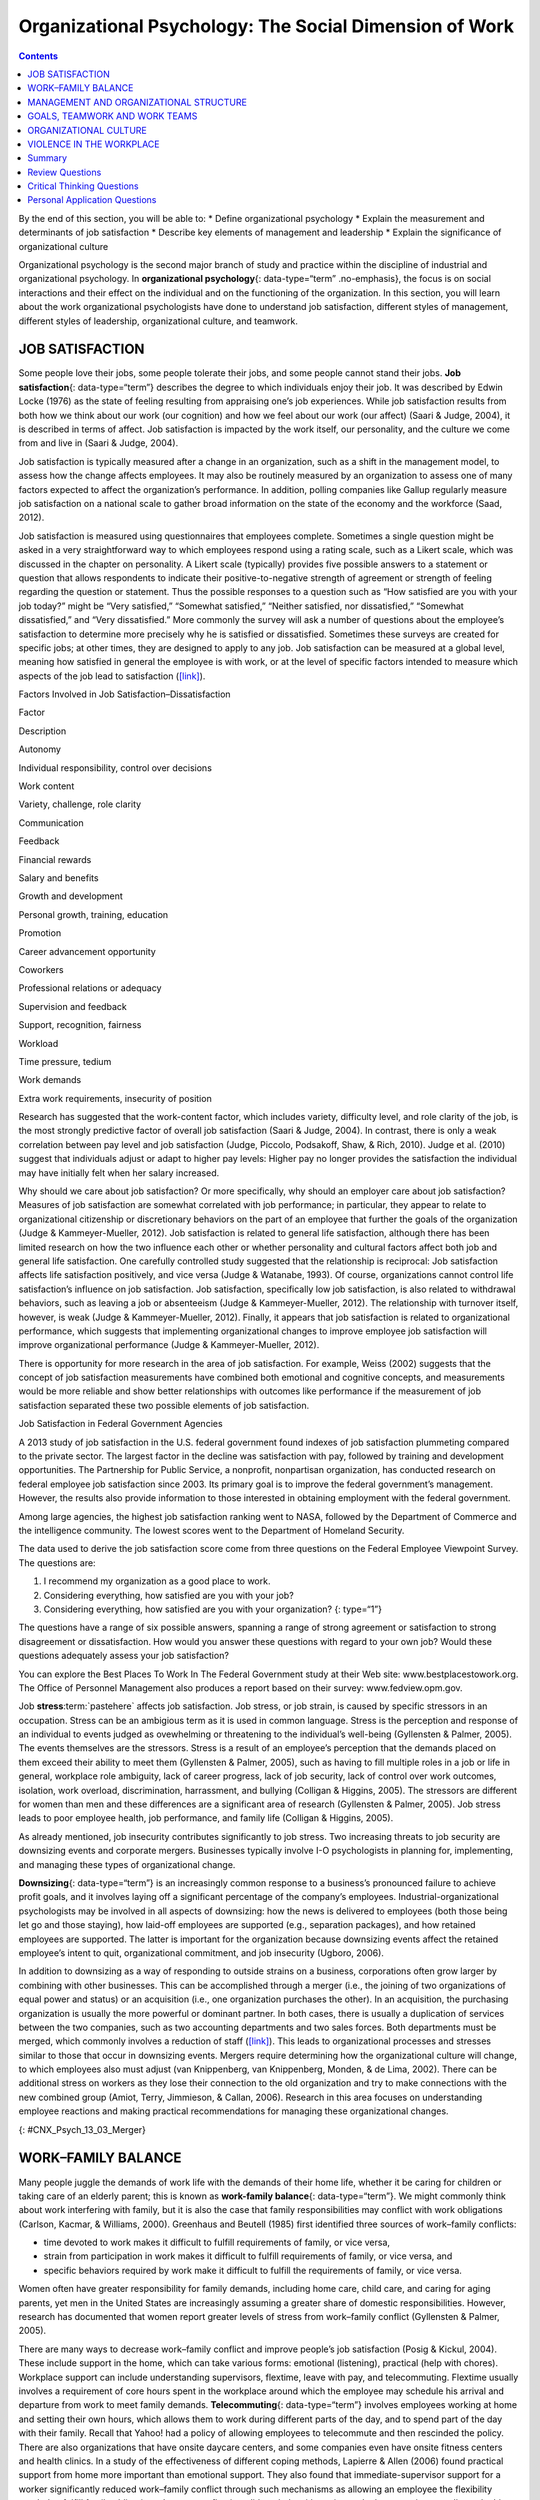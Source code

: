 =======================================================
Organizational Psychology: The Social Dimension of Work
=======================================================



.. contents::
   :depth: 3
..

.. container::

   By the end of this section, you will be able to: \* Define
   organizational psychology \* Explain the measurement and determinants
   of job satisfaction \* Describe key elements of management and
   leadership \* Explain the significance of organizational culture

Organizational psychology is the second major branch of study and
practice within the discipline of industrial and organizational
psychology. In **organizational psychology**\ {: data-type=“term”
.no-emphasis}, the focus is on social interactions and their effect on
the individual and on the functioning of the organization. In this
section, you will learn about the work organizational psychologists have
done to understand job satisfaction, different styles of management,
different styles of leadership, organizational culture, and teamwork.

JOB SATISFACTION
================

Some people love their jobs, some people tolerate their jobs, and some
people cannot stand their jobs. **Job satisfaction**\ {:
data-type=“term”} describes the degree to which individuals enjoy their
job. It was described by Edwin Locke (1976) as the state of feeling
resulting from appraising one’s job experiences. While job satisfaction
results from both how we think about our work (our cognition) and how we
feel about our work (our affect) (Saari & Judge, 2004), it is described
in terms of affect. Job satisfaction is impacted by the work itself, our
personality, and the culture we come from and live in (Saari & Judge,
2004).

Job satisfaction is typically measured after a change in an
organization, such as a shift in the management model, to assess how the
change affects employees. It may also be routinely measured by an
organization to assess one of many factors expected to affect the
organization’s performance. In addition, polling companies like Gallup
regularly measure job satisfaction on a national scale to gather broad
information on the state of the economy and the workforce (Saad, 2012).

Job satisfaction is measured using questionnaires that employees
complete. Sometimes a single question might be asked in a very
straightforward way to which employees respond using a rating scale,
such as a Likert scale, which was discussed in the chapter on
personality. A Likert scale (typically) provides five possible answers
to a statement or question that allows respondents to indicate their
positive-to-negative strength of agreement or strength of feeling
regarding the question or statement. Thus the possible responses to a
question such as “How satisfied are you with your job today?” might be
“Very satisfied,” “Somewhat satisfied,” “Neither satisfied, nor
dissatisfied,” “Somewhat dissatisfied,” and “Very dissatisfied.” More
commonly the survey will ask a number of questions about the employee’s
satisfaction to determine more precisely why he is satisfied or
dissatisfied. Sometimes these surveys are created for specific jobs; at
other times, they are designed to apply to any job. Job satisfaction can
be measured at a global level, meaning how satisfied in general the
employee is with work, or at the level of specific factors intended to
measure which aspects of the job lead to satisfaction
(`[link] <#Table_13_03_01>`__).

.. raw:: html

   <table id="Table_13_03_01" summary="A table lists factors involved in job satisfaction and dissatisfaction. The left column is labeled “Factor” and the right column is labeled “Description.” Each row contains a factor and its description. “Autonomy” is described as “Individual responsibility and control over decisions.” “Work content” is described as “variety, challenge, and role clarity.” “Communication” is described as “Feedback.” “Financial rewards” are described as “Salary and benefits.” “Growth and development” are described as “Personal growth, training, and education.” “Promotion” is described as “Career advancement opportunity.” “Coworkers” are described as “Professional relations or adequacy.” “Supervision and feedback” are described as “Support, recognition, and fairness.” “Workload” is described as “Time pressure and tedium.” “Work demands” are described as “Extra work requirements and insecurity of position.”">

.. raw:: html

   <caption>

Factors Involved in Job Satisfaction–Dissatisfaction

.. raw:: html

   </caption>

.. raw:: html

   <thead>

.. raw:: html

   <tr>

.. raw:: html

   <th>

Factor

.. raw:: html

   </th>

.. raw:: html

   <th>

Description

.. raw:: html

   </th>

.. raw:: html

   </tr>

.. raw:: html

   </thead>

.. raw:: html

   <tbody>

.. raw:: html

   <tr>

.. raw:: html

   <td>

Autonomy

.. raw:: html

   </td>

.. raw:: html

   <td>

Individual responsibility, control over decisions

.. raw:: html

   </td>

.. raw:: html

   </tr>

.. raw:: html

   <tr>

.. raw:: html

   <td>

Work content

.. raw:: html

   </td>

.. raw:: html

   <td>

Variety, challenge, role clarity

.. raw:: html

   </td>

.. raw:: html

   </tr>

.. raw:: html

   <tr>

.. raw:: html

   <td>

Communication

.. raw:: html

   </td>

.. raw:: html

   <td>

Feedback

.. raw:: html

   </td>

.. raw:: html

   </tr>

.. raw:: html

   <tr>

.. raw:: html

   <td>

Financial rewards

.. raw:: html

   </td>

.. raw:: html

   <td>

Salary and benefits

.. raw:: html

   </td>

.. raw:: html

   </tr>

.. raw:: html

   <tr>

.. raw:: html

   <td>

Growth and development

.. raw:: html

   </td>

.. raw:: html

   <td>

Personal growth, training, education

.. raw:: html

   </td>

.. raw:: html

   </tr>

.. raw:: html

   <tr>

.. raw:: html

   <td>

Promotion

.. raw:: html

   </td>

.. raw:: html

   <td>

Career advancement opportunity

.. raw:: html

   </td>

.. raw:: html

   </tr>

.. raw:: html

   <tr>

.. raw:: html

   <td>

Coworkers

.. raw:: html

   </td>

.. raw:: html

   <td>

Professional relations or adequacy

.. raw:: html

   </td>

.. raw:: html

   </tr>

.. raw:: html

   <tr>

.. raw:: html

   <td>

Supervision and feedback

.. raw:: html

   </td>

.. raw:: html

   <td>

Support, recognition, fairness

.. raw:: html

   </td>

.. raw:: html

   </tr>

.. raw:: html

   <tr>

.. raw:: html

   <td>

Workload

.. raw:: html

   </td>

.. raw:: html

   <td>

Time pressure, tedium

.. raw:: html

   </td>

.. raw:: html

   </tr>

.. raw:: html

   <tr>

.. raw:: html

   <td>

Work demands

.. raw:: html

   </td>

.. raw:: html

   <td>

Extra work requirements, insecurity of position

.. raw:: html

   </td>

.. raw:: html

   </tr>

.. raw:: html

   </tbody>

.. raw:: html

   </table>

Research has suggested that the work-content factor, which includes
variety, difficulty level, and role clarity of the job, is the most
strongly predictive factor of overall job satisfaction (Saari & Judge,
2004). In contrast, there is only a weak correlation between pay level
and job satisfaction (Judge, Piccolo, Podsakoff, Shaw, & Rich, 2010).
Judge et al. (2010) suggest that individuals adjust or adapt to higher
pay levels: Higher pay no longer provides the satisfaction the
individual may have initially felt when her salary increased.

Why should we care about job satisfaction? Or more specifically, why
should an employer care about job satisfaction? Measures of job
satisfaction are somewhat correlated with job performance; in
particular, they appear to relate to organizational citizenship or
discretionary behaviors on the part of an employee that further the
goals of the organization (Judge & Kammeyer-Mueller, 2012). Job
satisfaction is related to general life satisfaction, although there has
been limited research on how the two influence each other or whether
personality and cultural factors affect both job and general life
satisfaction. One carefully controlled study suggested that the
relationship is reciprocal: Job satisfaction affects life satisfaction
positively, and vice versa (Judge & Watanabe, 1993). Of course,
organizations cannot control life satisfaction’s influence on job
satisfaction. Job satisfaction, specifically low job satisfaction, is
also related to withdrawal behaviors, such as leaving a job or
absenteeism (Judge & Kammeyer-Mueller, 2012). The relationship with
turnover itself, however, is weak (Judge & Kammeyer-Mueller, 2012).
Finally, it appears that job satisfaction is related to organizational
performance, which suggests that implementing organizational changes to
improve employee job satisfaction will improve organizational
performance (Judge & Kammeyer-Mueller, 2012).

There is opportunity for more research in the area of job satisfaction.
For example, Weiss (2002) suggests that the concept of job satisfaction
measurements have combined both emotional and cognitive concepts, and
measurements would be more reliable and show better relationships with
outcomes like performance if the measurement of job satisfaction
separated these two possible elements of job satisfaction.

.. container:: psychology dig-deeper

   .. container::

      Job Satisfaction in Federal Government Agencies

   A 2013 study of job satisfaction in the U.S. federal government found
   indexes of job satisfaction plummeting compared to the private
   sector. The largest factor in the decline was satisfaction with pay,
   followed by training and development opportunities. The Partnership
   for Public Service, a nonprofit, nonpartisan organization, has
   conducted research on federal employee job satisfaction since 2003.
   Its primary goal is to improve the federal government’s management.
   However, the results also provide information to those interested in
   obtaining employment with the federal government.

   Among large agencies, the highest job satisfaction ranking went to
   NASA, followed by the Department of Commerce and the intelligence
   community. The lowest scores went to the Department of Homeland
   Security.

   The data used to derive the job satisfaction score come from three
   questions on the Federal Employee Viewpoint Survey. The questions
   are:

   1. I recommend my organization as a good place to work.
   2. Considering everything, how satisfied are you with your job?
   3. Considering everything, how satisfied are you with your
      organization? {: type=“1”}

   The questions have a range of six possible answers, spanning a range
   of strong agreement or satisfaction to strong disagreement or
   dissatisfaction. How would you answer these questions with regard to
   your own job? Would these questions adequately assess your job
   satisfaction?

   You can explore the Best Places To Work In The Federal Government
   study at their Web site: www.bestplacestowork.org. The Office of
   Personnel Management also produces a report based on their survey:
   www.fedview.opm.gov.

Job **stress**:term:`pastehere` affects job
satisfaction. Job stress, or job strain, is caused by specific stressors
in an occupation. Stress can be an ambigious term as it is used in
common language. Stress is the perception and response of an individual
to events judged as ovewhelming or threatening to the individual’s
well-being (Gyllensten & Palmer, 2005). The events themselves are the
stressors. Stress is a result of an employee’s perception that the
demands placed on them exceed their ability to meet them (Gyllensten &
Palmer, 2005), such as having to fill multiple roles in a job or life in
general, workplace role ambiguity, lack of career progress, lack of job
security, lack of control over work outcomes, isolation, work overload,
discrimination, harrassment, and bullying (Colligan & Higgins, 2005).
The stressors are different for women than men and these differences are
a significant area of research (Gyllensten & Palmer, 2005). Job stress
leads to poor employee health, job performance, and family life
(Colligan & Higgins, 2005).

As already mentioned, job insecurity contributes significantly to job
stress. Two increasing threats to job security are downsizing events and
corporate mergers. Businesses typically involve I-O psychologists in
planning for, implementing, and managing these types of organizational
change.

**Downsizing**\ {: data-type=“term”} is an increasingly common response
to a business’s pronounced failure to achieve profit goals, and it
involves laying off a significant percentage of the company’s employees.
Industrial-organizational psychologists may be involved in all aspects
of downsizing: how the news is delivered to employees (both those being
let go and those staying), how laid-off employees are supported (e.g.,
separation packages), and how retained employees are supported. The
latter is important for the organization because downsizing events
affect the retained employee’s intent to quit, organizational
commitment, and job insecurity (Ugboro, 2006).

In addition to downsizing as a way of responding to outside strains on a
business, corporations often grow larger by combining with other
businesses. This can be accomplished through a merger (i.e., the joining
of two organizations of equal power and status) or an acquisition (i.e.,
one organization purchases the other). In an acquisition, the purchasing
organization is usually the more powerful or dominant partner. In both
cases, there is usually a duplication of services between the two
companies, such as two accounting departments and two sales forces. Both
departments must be merged, which commonly involves a reduction of staff
(`[link] <#CNX_Psych_13_03_Merger>`__). This leads to organizational
processes and stresses similar to those that occur in downsizing events.
Mergers require determining how the organizational culture will change,
to which employees also must adjust (van Knippenberg, van Knippenberg,
Monden, & de Lima, 2002). There can be additional stress on workers as
they lose their connection to the old organization and try to make
connections with the new combined group (Amiot, Terry, Jimmieson, &
Callan, 2006). Research in this area focuses on understanding employee
reactions and making practical recommendations for managing these
organizational changes.

|A diagram of seven boxes organized as a pyramid is shown. The top box
reads “Merged Company” and has two lines that connect it to two boxes,
one labeled “Company A” and the other labeled “Company B.” There are two
lines connecting the “Company A” box to two more boxes, one labeled
“Company A Sales Dept” and the other labeled “Company A Accounting
Dept.” There are two lines connecting the “Company B” box to two more
boxes, one labeled “Company B Sales Dept” and the other labeled “Company
B Accounting Dept.”|\ {: #CNX_Psych_13_03_Merger}

WORK–FAMILY BALANCE
===================

Many people juggle the demands of work life with the demands of their
home life, whether it be caring for children or taking care of an
elderly parent; this is known as **work-family balance**\ {:
data-type=“term”}. We might commonly think about work interfering with
family, but it is also the case that family responsibilities may
conflict with work obligations (Carlson, Kacmar, & Williams, 2000).
Greenhaus and Beutell (1985) first identified three sources of
work–family conflicts:

-  time devoted to work makes it difficult to fulfill requirements of
   family, or vice versa,
-  strain from participation in work makes it difficult to fulfill
   requirements of family, or vice versa, and
-  specific behaviors required by work make it difficult to fulfill the
   requirements of family, or vice versa.

Women often have greater responsibility for family demands, including
home care, child care, and caring for aging parents, yet men in the
United States are increasingly assuming a greater share of domestic
responsibilities. However, research has documented that women report
greater levels of stress from work–family conflict (Gyllensten & Palmer,
2005).

There are many ways to decrease work–family conflict and improve
people’s job satisfaction (Posig & Kickul, 2004). These include support
in the home, which can take various forms: emotional (listening),
practical (help with chores). Workplace support can include
understanding supervisors, flextime, leave with pay, and telecommuting.
Flextime usually involves a requirement of core hours spent in the
workplace around which the employee may schedule his arrival and
departure from work to meet family demands. **Telecommuting**\ {:
data-type=“term”} involves employees working at home and setting their
own hours, which allows them to work during different parts of the day,
and to spend part of the day with their family. Recall that Yahoo! had a
policy of allowing employees to telecommute and then rescinded the
policy. There are also organizations that have onsite daycare centers,
and some companies even have onsite fitness centers and health clinics.
In a study of the effectiveness of different coping methods, Lapierre &
Allen (2006) found practical support from home more important than
emotional support. They also found that immediate-supervisor support for
a worker significantly reduced work–family conflict through such
mechanisms as allowing an employee the flexibility needed to fulfill
family obligations. In contrast, flextime did not help with coping and
telecommuting actually made things worse, perhaps reflecting the fact
that being at home intensifies the conflict between work and family
because with the employee in the home, the demands of family are more
evident.

Posig & Kickul (2004) identify exemplar corporations with policies
designed to reduce work–family conflict. Examples include IBM’s policy
of three years of job-guaranteed leave after the birth of a child,
Lucent Technologies offer of one year’s childbirth leave at half pay,
and SC Johnson’s program of concierge services for daytime errands.

.. card:: Link to Learning

   `Glassdoor <http://openstax.org/l/glassdoor>`__ is a website that
   posts job satisfaction reviews for different careers and
   organizations. Use this site to research possible careers and/or
   organizations that interest you.

MANAGEMENT AND ORGANIZATIONAL STRUCTURE
=======================================

A significant portion of I-O research focuses on management and human
relations. Douglas McGregor (1960) combined **scientific
management**\ {: data-type=“term”} (a theory of management that analyzes
and synthesizes workflows with the main objective of improving economic
efficiency, especially labor productivity) and human relations into the
notion of leadership behavior. His theory lays out two different styles
called Theory X and Theory Y. In the **Theory X**\ {: data-type=“term”}
approach to management, managers assume that most people dislike work
and are not innately self-directed. Theory X managers perceive employees
as people who prefer to be led and told which tasks to perform and when.
Their employees have to be watched carefully to be sure that they work
hard enough to fulfill the organization’s goals. Theory X workplaces
will often have employees punch a clock when arriving and leaving the
workplace: Tardiness is punished. Supervisors, not employees, determine
whether an employee needs to stay late, and even this decision would
require someone higher up in the command chain to approve the extra
hours. Theory X supervisors will ignore employees’ suggestions for
improved efficiency and reprimand employees for speaking out of order.
These supervisors blame efficiency failures on individual employees
rather than the systems or policies in place. Managerial goals are
achieved through a system of punishments and threats rather than
enticements and rewards. Managers are suspicious of employees’
motivations and always suspect selfish motivations for their behavior at
work (e.g., being paid is their sole motivation for working).

In the **Theory Y**\ {: data-type=“term”} approach, on the other hand,
managers assume that most people seek inner satisfaction and fulfillment
from their work. Employees function better under leadership that allows
them to participate in, and provide input about, setting their personal
and work goals. In Theory Y workplaces, employees participate in
decisions about prioritizing tasks; they may belong to teams that, once
given a goal, decide themselves how it will be accomplished. In such a
workplace, employees are able to provide input on matters of efficiency
and safety. One example of Theroy Y in action is the policy of Toyota
production lines that allows any employee to stop the entire line if a
defect or other issue appears, so that the defect can be fixed and its
cause remedied (Toyota Motor Manufacturing, 2013). A Theory Y workplace
will also meaningfully consult employees on any changes to the work
process or management system. In addition, the organization will
encourage employees to contribute their own ideas. McGregor (1960)
characterized Theory X as the traditional method of management used in
the United States. He agued that a Theory Y approach was needed to
improve organizational output and the wellbeing of individuals.
`[link] <#Table_13_03_02>`__ summarizes how these two management
approaches differ.

.. raw:: html

   <table id="Table_13_03_02" summary="A table composed of two columns and five rows is shown. The first column is titled “Theory X” and the second column is titled “Theory Y.” From left to right, the first row under these titles contains “People dislike work and avoid it” and “People enjoy work and find it natural.” The next row contains “People avoid responsibility” and “People are more satisfied when given responsibility.” The next row contains “People want to be told what to do” and “People want to take part in setting their own work goals.” The final row contains “Goals are achieved through rules and punishments” and “Goals are achieved through enticements and rewards.”">

.. raw:: html

   <caption>

Theory X and Theory Y Management Styles

.. raw:: html

   </caption>

.. raw:: html

   <thead>

.. raw:: html

   <tr>

.. raw:: html

   <th>

Theory X

.. raw:: html

   </th>

.. raw:: html

   <th>

Theory Y

.. raw:: html

   </th>

.. raw:: html

   </tr>

.. raw:: html

   </thead>

.. raw:: html

   <tbody>

.. raw:: html

   <tr>

.. raw:: html

   <td>

People dislike work and avoid it.

.. raw:: html

   </td>

.. raw:: html

   <td>

People enjoy work and find it natural.

.. raw:: html

   </td>

.. raw:: html

   </tr>

.. raw:: html

   <tr>

.. raw:: html

   <td>

People avoid responsibility.

.. raw:: html

   </td>

.. raw:: html

   <td>

People are more satisified when given responsibility.

.. raw:: html

   </td>

.. raw:: html

   </tr>

.. raw:: html

   <tr>

.. raw:: html

   <td>

People want to be told what to do.

.. raw:: html

   </td>

.. raw:: html

   <td>

People want to take part in setting their own work goals.

.. raw:: html

   </td>

.. raw:: html

   </tr>

.. raw:: html

   <tr>

.. raw:: html

   <td>

Goals are achieved through rules and punishments.

.. raw:: html

   </td>

.. raw:: html

   <td>

Goals are achieved through enticements and rewards.

.. raw:: html

   </td>

.. raw:: html

   </tr>

.. raw:: html

   </tbody>

.. raw:: html

   </table>

Another management style was described by Donald Clifton, who focused
his research on how an organization can best use an individual’s
strengths, an approach he called strengths-based management. He and his
colleagues interviewed 8,000 managers and concluded that it is important
to focus on a person’s strengths, not their weaknesses. A strength is a
particular enduring talent possessed by an individual that allows her to
provide consistent, near-perfect performance in tasks involving that
talent. Clifton argued that our strengths provide the greatest
opportunity for growth (Buckingham & Clifton, 2001). An example of a
strength is public speaking or the ability to plan a successful event.
The strengths-based approach is very popular although its effect on
organization performance is not well-studied. However, Kaiser &
Overfield (2011) found that managers often neglected improving their
weaknesses and overused their strengths, both of which interfered with
performance.

Leadership is an important element of management. Leadership styles have
been of major interest within I-O research, and researchers have
proposed numerous theories of leadership. Bass (1985) popularized and
developed the concepts of transactional leadership versus
transformational leadership styles. In **transactional leadership**\ {:
data-type=“term”}, the focus is on supervision and organizational goals,
which are achieved through a system of rewards and punishments (i.e.,
transactions). Transactional leaders maintain the status quo: They are
managers. This is in contrast to the transformational leader. People who
have **transformational leadership**\ {: data-type=“term”} possess four
attributes to varying degrees: They are charismatic (highly liked role
models), inspirational (optimistic about goal attainment),
intellectually stimulating (encourage critical thinking and problem
solving), and considerate (Bass, Avolio, & Atwater, 1996).

As women increasingly take on leadership roles in corporations,
questions have arisen as to whether there are differences in leadership
styles between men and women (Eagly, Johannesen-Schmidt, & van Engen,
2003). Eagly & Johnson (1990) conducted a meta-analysis to examine
gender and leadership style. They found, to a slight but significant
degree, that women tend to practice an interpersonal style of leadership
(i.e., she focuses on the morale and welfare of the employees) and men
practice a task-oriented style (i.e., he focuses on accomplishing
tasks). However, the differences were less pronounced when one looked
only at organizational studies and excluded laboratory experiments or
surveys that did not involve actual organizational leaders. Larger
sex-related differences were observed when leadership style was
categorized as democratic or autocratic, and these differences were
consistent across all types of studies. The authors suggest that
similarities between the sexes in leadership styles are attributable to
both sexes needing to conform the organization’s culture; additionally,
they propose that sex-related differences reflect inherent differences
in the strengths each sex brings to bear on leadership practice. In
another meta-analysis of leadership style, Eagly, Johannesen-Schmidt, &
van Engen (2003) found that women tended to exhibit the characteristics
of transformational leaders, while men were more likely to be
transactional leaders. However, the differences are not absolute; for
example, women were found to use methods of reward for performance more
often than men, which is a component of transactional leadership. The
differences they found were relatively small. As Eagly,
Johannesen-Schmidt, & van Engen (2003) point out, research shows that
transformational leadership approaches are more effective than
transactional approaches, although individual leaders typically exhibit
elements of both approaches.

GOALS, TEAMWORK AND WORK TEAMS
==============================

The workplace today is rapidly changing due to a variety of factors,
such as shifts in technology, economics, foreign competition,
globalization, and workplace demographics. Organizations need to respond
quickly to changes in these factors. Many companies are responding to
these changes by structuring their organizations so that work can be
delegated to **work teams**\ {: data-type=“term”}, which bring together
diverse skills, experience, and expertise. This is in contrast to
organizational structures that have individuals at their base (Naquin &
Tynan, 2003). In the team-based approach, teams are brought together and
given a specific task or goal to accomplish. Despite their burgeoning
popularity, team structures do not always deliver greater
productivity—the work of teams is an active area of research (Naquin &
Tynan, 2003).

Why do some teams work well while others do not? There are many
contributing factors. For example, teams can mask team members that are
not working (i.e., social loafing). Teams can be inefficient due to poor
communication; they can have poor decision-making skills due to
conformity effects; and, they can have conflict within the group. The
popularity of teams may in part result from the team halo effect: Teams
are given credit for their successes. but individuals within a team are
blamed for team failures (Naquin & Tynan, 2003). One aspect of team
diversity is their gender mix. Researchers have explored whether gender
mix has an effect on team performance. On the one hand, diversity can
introduce communication and interpersonal-relationship problems that
hinder performance, but on the other hand diversity can also increase
the team’s skill set, which may include skills that can actually improve
team member interactions. Hoogendoorn, Oosterbeek, & van Praag (2013)
studied project teams in a university business school in which the
gender mix of the teams was manipulated. They found that gender-balanced
teams (i.e., nearly equal numbers of men and women) performed better, as
measured by sales and profits, than predominantly male teams. The study
did not have enough data to determine the relative performance of female
dominated teams. The study was unsuccessful in identifying which
mechanism (interpersonal relationships, learning, or skills mixes)
accounted for performance improvement.

There are three basic types of teams: problem resolution teams, creative
teams, and tactical teams. Problem resolution teams are created for the
purpose of solving a particular problem or issue; for example, the
diagnostic teams at the Centers for Disease Control. Creative teams are
used to develop innovative possibilities or solutions; for example,
design teams for car manufacturers create new vehicle models. Tactical
teams are used to execute a well-defined plan or objective, such as a
police or FBI SWAT team handling a hostage situation (Larson & LaFasto,
1989). One area of active research involves a fourth kind of team—the
virtual team; these studies examine how groups of geographically
disparate people brought together using digital communications
technology function (Powell, Piccoli, & Ives, 2004). Virtual teams are
more common due to the growing globalization of organizations and the
use of consulting and partnerships facilitated by digital communication.

ORGANIZATIONAL CULTURE
======================

Each company and organization has an organizational culture.
**Organizational culture**\ {: data-type=“term”} encompasses the values,
visions, hierarchies, norms, and interactions among its employees. It is
how an organization is run, how it operates, and how it makes
decisions—the industry in which the organization participates may have
an influence. Different departments within one company can develop their
own subculture within the organization’s culture. Ostroff, Kinicki, and
Tamkins (2003) identify three layers in organizational culture:
observable artifacts, espoused values, and basic assumptions. Observable
artifacts are the symbols, language (jargon, slang, and humor),
narratives (stories and legends), and practices (rituals) that represent
the underlying cultural assumptions. Espoused values are concepts or
beliefs that the management or the entire organization endorses. They
are the rules that allow employees to know which actions they should
take in different situations and which information they should adhere
to. These basic assumptions generally are unobservable and unquestioned.
Researchers have developed survey instruments to measure organizational
culture.

With the workforce being a global marketplace, your company may have a
supplier in Korea and another in Honduras and have employees in the
United States, China, and South Africa. You may have coworkers of
different religious, ethnic, or racial backgrounds than yourself. Your
coworkers may be from different places around the globe. Many workplaces
offer diversity training to help everyone involved bridge and understand
cultural differences. **Diversity training**\ {: data-type=“term”}
educates participants about cultural differences with the goal of
improving teamwork. There is always the potential for prejudice between
members of two groups, but the evidence suggests that simply working
together, particularly if the conditions of work are set carefully that
such prejudice can be reduced or eliminated. Pettigrew and Tropp (2006)
conducted a meta-analysis to examine the question of whether contact
between groups reduced prejudice between those groups. They found that
there was a moderate but significant effect. They also found that, as
previously theorized, the effect was enhanced when the two groups met
under conditions in which they have equal standing, common goals,
cooperation between the groups, and especially support on the part of
the institution or authorities for the contact.

.. container:: psychology dig-deeper

   .. container::

      Managing Generational Differences

   An important consideration in managing employees is age. Workers’
   expectations and attitudes are developed in part by experience in
   particular cultural time periods. Generational constructs are
   somewhat arbitrary, yet they may be helpful in setting broad
   directions to organizational management as one generation leaves the
   workforce and another enters it. The baby boomer generation (born
   between 1946 and 1964) is in the process of leaving the workforce and
   will continue to depart it for a decade or more. Generation X (born
   between the early 1960s and the 1980s) are now in the middle of their
   careers. Millennials (born from 1979 to the early 1994) began to come
   of age at the turn of the century, and are early in their careers.

   Today, as these three different generations work side by side in the
   workplace, employers and managers need to be able to identify their
   unique characteristics. Each generation has distinctive expectations,
   habits, attitudes, and motivations (Elmore, 2010). One of the major
   differences among these generations is knowledge of the use of
   technology in the workplace. Millennials are technologically
   sophisticated and believe their use of technology sets them apart
   from other generations. They have also been characterized as
   self-centered and overly self-confident. Their attitudinal
   differences have raised concerns for managers about maintaining their
   motivation as employees and their ability to integrate into
   organizational culture created by baby boomers (Myers & Sadaghiani,
   2010). For example, millennials may expect to hear that they need to
   pay their dues in their jobs from baby boomers who believe they paid
   their dues in their time. Yet millennials may resist doing so because
   they value life outside of work to a greater degree (Myers &
   Sadaghiani, 2010). Meister & Willyerd (2010) suggest alternative
   approaches to training and mentoring that will engage millennials and
   adapt to their need for feedback from supervisors: reverse mentoring,
   in which a younger employee educates a senior employee in social
   media or other digital resources. The senior employee then has the
   opportunity to provide useful guidance within a less demanding role.

   Recruiting and retaining millennials and Generation X employees poses
   challenges that did not exist in previous generations. The concept of
   building a career with the company is not relatable to most
   Generation X employees, who do not expect to stay with one employer
   for their career. This expectation arises from of a reduced sense of
   loyalty because they do not expect their employer to be loyal to them
   (Gibson, Greenwood, & Murphy, 2009). Retaining Generation X workers
   thus relies on motivating them by making their work meaningful
   (Gibson, Greenwood, & Murphy, 2009). Since millennials lack an
   inherent loyalty to the company, retaining them also requires effort
   in the form of nurturing through frequent rewards, praise, and
   feedback.

   Millennials are also interested in having many choices, including
   options in work scheduling, choice of job duties, and so on. They
   also expect more training and education from their employers.
   Companies that offer the best benefit package and brand attract
   millennials (Myers & Sadaghiani, 2010).

One well-recognized negative aspect of organizational culture is a
culture of **harassment**:term:`pastehere`, including
sexual harassment. Most organizations of any size have developed sexual
harassment policies that define sexual harassment (or harassment in
general) and the procedures the organization has set in place to prevent
and address it when it does occur. Thus, in most jobs you have held, you
were probably made aware of the company’s sexual harassment policy and
procedures, and may have received training related to the policy. The
U.S. Equal Employment Opportunity Commission (n.d.) provides the
following description of **sexual harassment**\ {: data-type=“term”}:

   Unwelcome sexual advances, requests for sexual favors, and other
   verbal or physical conduct of a sexual nature constitute sexual
   harassment when this conduct explicitly or implicitly affects an
   individual's employment, unreasonably interferes with an individual's
   work performance, or creates an intimidating, hostile, or offensive
   work environment. (par. 2)

One form of sexual harassment is called quid pro quo. Quid pro quo means
you give something to get something, and it refers to a situation in
which organizational rewards are offered in exchange for sexual favors.
Quid pro quo harassment is often between an employee and a person with
greater power in the organization. For example, a supervisor might
request an action, such as a kiss or a touch, in exchange for a
promotion, a positive performance review, or a pay raise. Another form
of sexual harassment is the threat of withholding a reward if a sexual
request is refused. Hostile environment sexual harassment is another
type of workplace harassment. In this situation, an employee experiences
conditions in the workplace that are considered hostile or intimidating.
For example, a work environment that allows offensive language or jokes
or displays sexually explicit images. Isolated occurrences of these
events do not constitute harassment, but a pattern of repeated
occurrences does. In addition to violating organizational policies
against sexual harassment, these forms of harassment are illegal.

Harassment does not have to be sexual; it may be related to any of the
protected classes in the statutes regulated by the EEOC: race, national
origin, religion, or age.

VIOLENCE IN THE WORKPLACE
=========================

In the summer of August 1986, a part-time postal worker with a troubled
work history walked into the Edmond, Oklahoma, post office and shot and
killed 15 people, including himself. From his action, the term “going
postal” was coined, describing a troubled employee who engages in
extreme violence.

Workplace violence is one aspect of workplace safety that I-O
psychologists study. **Workplace violence**\ {: data-type=“term”} is any
act or threat of physical violence, harassment, intimidation, or other
threatening, disruptive behavior that occurs at the workplace. It ranges
from threats and verbal abuse to physical assaults and even homicide
(Occupational Safety & Health Administration, 2014).

There are different targets of workplace violence: a person could commit
violence against coworkers, supervisors, or property. Warning signs
often precede such actions: intimidating behavior, threats, sabotaging
equipment, or radical changes in a coworker’s behavior. Often there is
intimidation and then escalation that leads to even further escalation.
It is important for employees to involve their immediate supervisor if
they ever feel intimidated or unsafe.

Murder is the second leading cause of death in the workplace. It is also
the primary cause of death for women in the workplace. Every year there
are nearly two million workers who are physically assaulted or
threatened with assault. Many are murdered in domestic violence
situations by boyfriends or husbands who chose the woman’s workplace to
commit their crimes.

There are many triggers for workplace violence. A significant trigger is
the feeling of being treated unfairly, unjustly, or disrespectfully. In
a research experiment, Greenberg (1993) examined the reactions of
students who were given pay for a task. In one group, the students were
given extensive explanations for the pay rate. In the second group, the
students were given a curt uninformative explanation. The students were
made to believe the supervisor would not know how much money the student
withdrew for payment. The rate of stealing (taking more pay than they
were told they deserved) was higher in the group who had been given the
limited explanation. This is a demonstration of the importance of
procedural justice in organizations. **Procedural justice**\ {:
data-type=“term”} refers to the fairness of the processes by which
outcomes are determined in conflicts with or among employees.

In another study by Greenberg & Barling (1999), they found a history of
aggression and amount of alcohol consumed to be accurate predictors of
workplace violence against a coworker. Aggression against a supervisor
was predicted if a worker felt unfairly treated or untrusted. Job
security and alcohol consumption predicted aggression against a
subordinate. To understand and predict workplace violence, Greenberg &
Barling (1999) emphasize the importance of considering the employee
target of aggression or violence and characteristics of both the
workplace characteristics and the aggressive or violent person.

Summary
=======

Organizational psychology is concerned with the effects of interactions
among people in the workplace on the employees themselves and on
organizational productivity. Job satisfaction and its determinants and
outcomes are a major focus of organizational psychology research and
practice. Organizational psychologists have also studied the effects of
management styles and leadership styles on productivity. In addition to
the employees and management, organizational psychology also looks at
the organizational culture and how that might affect productivity. One
aspect of organization culture is the prevention and addressing of
sexual and other forms of harassment in the workplace. Sexual harassment
includes language, behavior, or displays that create a hostile
environment; it also includes sexual favors requested in exchange for
workplace rewards (i.e., quid pro quo). Industrial-organizational
psychology has conducted extensive research on the triggers and causes
of workplace violence and safety. This enables the organization to
establish procedures that can identify these triggers before they become
a problem.

Review Questions
================

.. container::

   .. container::

      A \_______\_ is an example of a tactical team.

      1. surgical team
      2. car design team
      3. budget committee
      4. sports team {: type=“a”}

   .. container::

      A

.. container::

   .. container::

      Which practice is an example of Theory X management?

      1. telecommuting
      2. flextime
      3. keystroke monitoring
      4. team meetings {: type=“a”}

   .. container::

      C

.. container::

   .. container::

      Which is one effect of the team halo effect?

      1. teams appear to work better than they do
      2. teams never fail
      3. teams lead to greater job satisfaction
      4. teams boost productivity {: type=“a”}

   .. container::

      A

.. container::

   .. container::

      Which of the following is the most strongly predictive factor of
      overall job satisfaction?

      1. financial rewards
      2. personality
      3. autonomy
      4. work content {: type=“a”}

   .. container::

      D

.. container::

   .. container::

      What is the name for what occurs when a supervisor offers a
      work-related reward in exchange for a sexual favor?

      1. hiring bias
      2. quid pro quo
      3. hostile work environment
      4. immutable characteristics {: type=“a”}

   .. container::

      B

Critical Thinking Questions
===========================

.. container::

   .. container::

      If you designed an assessment of job satisfaction, what elements
      would it include?

   .. container::

      Answers may vary, but they should include that the assessment
      would include more than one question to try to understand the
      reasons for the level of job satisfaction. It may also include
      questions that assess the importance of emotional and cognitive
      job satisfaction factors.

.. container::

   .. container::

      Downsizing has commonly shown to result in a period of lowered
      productivity for the organizations experiencing it. What might be
      some of the reasons for this observation?

   .. container::

      Answers may vary, but they should include factors like lower job
      satisfaction, higher job stress, disruption of organizational
      culture, and other factors related to the concepts covered.

Personal Application Questions
==============================

.. container::

   .. container::

      How would you handle the situation if you were being sexually
      harassed? What would you consider sexual harassment?

   .. container::

      Answers may vary, but they should include telling the person that
      you are not comfortable with these actions and then reporting it
      to human resources. The definition of sexual harassment may
      discuss the sexual nature of the event, feelings of discomfort,
      fear, or anxiety, and recurrences of events.

.. glossary::

   diversity training
      training employees about cultural differences with the goal of
      improving teamwork ^
   downsizing
      process in which an organization tries to achieve greater overall
      efficiency by reducing the number of employees ^
   job satisfaction
      degree of pleasure that employees derive from their job ^
   organizational culture
      values, visions, hierarchies, norms and interactions between its
      employees; how an organization is run, how it operates, and how it
      makes decisions ^
   procedural justice
      fairness by which means are used to achieve results in an
      organization ^
   sexual harassment
      sexually-based behavior that is knowingly unwanted and has an
      adverse effect of a person’s employment status, interferes with a
      person’s job performance, or creates a hostile or intimidating
      work environment ^
   scientific management
      theory of management that analyzed and synthesized workflows with
      the main objective of improving economic efficiency, especially
      labor productivity ^
   telecommuting
      employees’ ability to set their own hours allowing them to work
      from home at different parts of the day ^
   Theory X
      assumes workers are inherently lazy and unproductive; managers
      must have control and use punishments ^
   Theory Y
      assumes workers are people who seek to work hard and productively;
      managers and workers can find creative solutions to problems;
      workers do not need to be controlled and punished ^
   transactional leadership style
      characteristic of leaders who focus on supervision and
      organizational goals achieved through a system of rewards and
      punishments; maintenance of the organizational status quo ^
   transformational leadership style
      characteristic of leaders who are charismatic role models,
      inspirational, intellectually stimulating, and individually
      considerate and who seek to change the organization ^
   work–family balance
      occurs when people juggle the demands of work life with the
      demands of family life ^
   workplace violence
      violence or the threat of violence against workers; can occur
      inside or outside the workplace ^
   work team
      group of people within an organization or company given a specific
      task to achieve together

.. |A diagram of seven boxes organized as a pyramid is shown. The top box reads “Merged Company” and has two lines that connect it to two boxes, one labeled “Company A” and the other labeled “Company B.” There are two lines connecting the “Company A” box to two more boxes, one labeled “Company A Sales Dept” and the other labeled “Company A Accounting Dept.” There are two lines connecting the “Company B” box to two more boxes, one labeled “Company B Sales Dept” and the other labeled “Company B Accounting Dept.”| image:: ../resources/CNX_Psych_13_03_Merger.jpg
